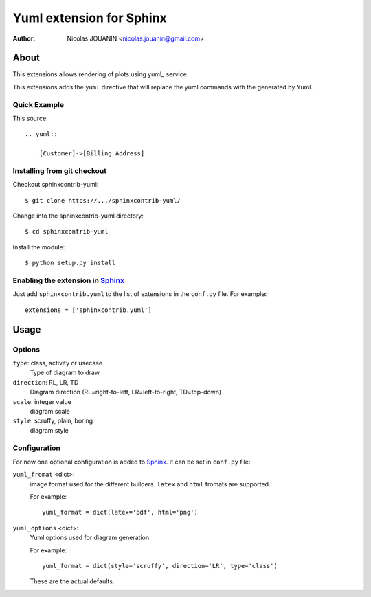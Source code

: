 =============================
Yuml extension for Sphinx
=============================

:author: Nicolas JOUANIN <nicolas.jouanin@gmail.com>


About
=====

This extensions allows rendering of plots using yuml_ service. 

This extensions adds the ``yuml`` directive that will replace the yuml commands with the generated by Yuml. 


Quick Example
-------------

This source::

    .. yuml::

        [Customer]->[Billing Address]


Installing from git checkout
----------------------------

Checkout sphinxcontrib-yuml::

  $ git clone https://.../sphinxcontrib-yuml/

Change into the sphinxcontrib-yuml directory::

  $ cd sphinxcontrib-yuml
  
Install the module::

  $ python setup.py install



Enabling the extension in Sphinx_
---------------------------------

Just add ``sphinxcontrib.yuml`` to the list of extensions in the ``conf.py``
file. For example::

    extensions = ['sphinxcontrib.yuml']


Usage
=====

Options
-------

``type``: class, activity or usecase
  Type of diagram to draw

``direction``: RL, LR, TD
  Diagram direction (RL=right-to-left, LR=left-to-right, TD=top-down)

``scale``: integer value
  diagram scale

``style``: scruffy, plain, boring
  diagram style

Configuration
-------------

For now one optional configuration is added to Sphinx_. It can be set in
``conf.py`` file:

``yuml_fromat`` <dict>:
  image format used for the different builders. ``latex`` and ``html`` fromats
  are supported.

  For example::

    yuml_format = dict(latex='pdf', html='png')

``yuml_options`` <dict>:
  Yuml options used for diagram generation.

  For example::

    yuml_format = dict(style='scruffy', direction='LR', type='class')

  These are the actual defaults.

  
.. Links:
.. yuml: http://yuml.me/
.. _Sphinx: http://sphinx.pocoo.org/